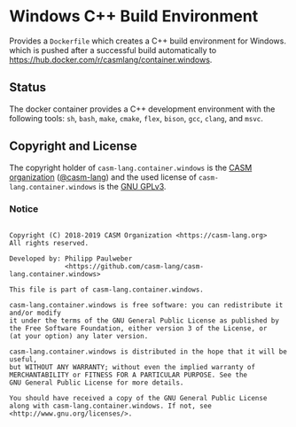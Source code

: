 # 
#   Copyright (C) 2018-2019 CASM Organization <https://casm-lang.org>
#   All rights reserved.
# 
#   Developed by: Philipp Paulweber
#                 <https://github.com/casm-lang/casm-lang.container.windows>
# 
#   This file is part of casm-lang.container.windows.
# 
#   casm-lang.container.windows is free software: you can redistribute it and/or modify
#   it under the terms of the GNU General Public License as published by
#   the Free Software Foundation, either version 3 of the License, or
#   (at your option) any later version.
# 
#   casm-lang.container.windows is distributed in the hope that it will be useful,
#   but WITHOUT ANY WARRANTY; without even the implied warranty of
#   MERCHANTABILITY or FITNESS FOR A PARTICULAR PURPOSE. See the
#   GNU General Public License for more details.
# 
#   You should have received a copy of the GNU General Public License
#   along with casm-lang.container.windows. If not, see <http://www.gnu.org/licenses/>.
# 
[[https://github.com/casm-lang/casm-lang.logo/raw/master/etc/headline.png]]

#+options: toc:nil

* Windows C++ Build Environment

Provides a =Dockerfile= which creates a C++ build environment for Windows.
which is pushed after a successful build automatically to 
https://hub.docker.com/r/casmlang/container.windows.

** Status [[https://cirrus-ci.com/github/casm-lang/casm-lang.container.windows][https://api.cirrus-ci.com/github/casm-lang/casm-lang.container.windows.svg]]

The docker container provides a C++ development environment with the following tools:
 =sh=, =bash=, =make=, =cmake=, =flex=, =bison=, =gcc=, =clang=, and =msvc=.

** Copyright and License

The copyright holder of 
=casm-lang.container.windows= is the [[https://casm-lang.org][CASM organization]] ([[https://github.com/casm-lang][@casm-lang]])
and the used license of 
=casm-lang.container.windows= is the [[https://www.gnu.org/licenses/gpl-3.0.html][GNU GPLv3]].

*** Notice

#+begin_src

Copyright (C) 2018-2019 CASM Organization <https://casm-lang.org>
All rights reserved.

Developed by: Philipp Paulweber
              <https://github.com/casm-lang/casm-lang.container.windows>

This file is part of casm-lang.container.windows.

casm-lang.container.windows is free software: you can redistribute it and/or modify
it under the terms of the GNU General Public License as published by
the Free Software Foundation, either version 3 of the License, or
(at your option) any later version.

casm-lang.container.windows is distributed in the hope that it will be useful,
but WITHOUT ANY WARRANTY; without even the implied warranty of
MERCHANTABILITY or FITNESS FOR A PARTICULAR PURPOSE. See the
GNU General Public License for more details.

You should have received a copy of the GNU General Public License
along with casm-lang.container.windows. If not, see <http://www.gnu.org/licenses/>.

#+end_src
